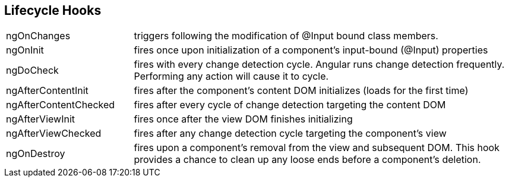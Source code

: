 == Lifecycle Hooks

[cols="1,3"]
|===
| ngOnChanges |
triggers following the modification of @Input bound class members.
| ngOnInit |
fires once upon initialization of a component’s input-bound (@Input) properties
| ngDoCheck |
fires with every change detection cycle.
Angular runs change detection frequently.
Performing any action will cause it to cycle.
| ngAfterContentInit |
fires after the component’s content DOM initializes (loads for the first time)
| ngAfterContentChecked |
fires after every cycle of change detection targeting the content DOM
| ngAfterViewInit |
fires once after the view DOM finishes initializing
| ngAfterViewChecked |
fires after any change detection cycle targeting the component’s view
| ngOnDestroy |
fires upon a component’s removal from the view and subsequent DOM.
This hook provides a chance to clean up any loose ends before a component’s deletion.

|===